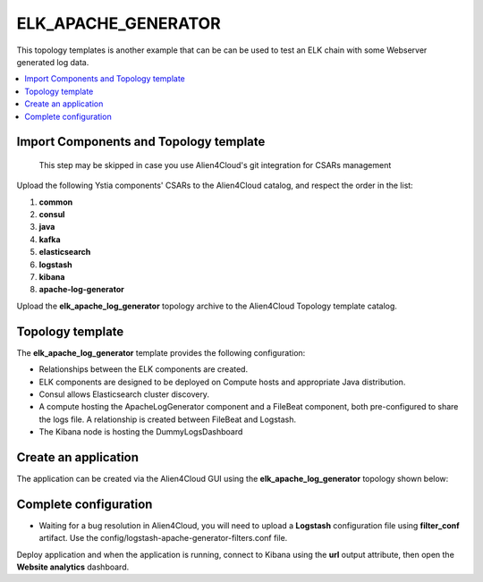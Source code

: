 .. _elk_apache_generator_section:

********************
ELK_APACHE_GENERATOR
********************

This topology templates is another example that can be can be used to test an ELK chain with some Webserver generated log data.

.. contents::
    :local:
    :depth: 3


Import Components and Topology template
----------------------------------------

  This step may be skipped in case you use Alien4Cloud's git integration for CSARs management

Upload the following Ystia components' CSARs to the Alien4Cloud catalog, and respect the order in the list:

#. **common**
#. **consul**
#. **java**
#. **kafka**
#. **elasticsearch**
#. **logstash**
#. **kibana**
#. **apache-log-generator**

Upload the **elk_apache_log_generator** topology archive to the Alien4Cloud Topology template catalog.

Topology template
-----------------
The **elk_apache_log_generator** template provides the following configuration:

- Relationships between the ELK components are created.

- ELK components are designed to be deployed on Compute hosts and appropriate Java distribution.

- Consul allows Elasticsearch cluster discovery.

- A compute hosting the ApacheLogGenerator component and a FileBeat component, both pre-configured to share the logs file. A relationship is created between FileBeat and Logstash.

- The Kibana node is hosting the DummyLogsDashboard


Create an application
---------------------
The application can be created via the Alien4Cloud GUI using the **elk_apache_log_generator** topology shown below:

.. image:: docs/images/elk_apache_log_generator.png
   :name: elk_apache_log_generator_figure
   :scale: 100
   :align: center

Complete configuration
----------------------

- Waiting for a bug resolution in Alien4Cloud, you will need to upload a **Logstash** configuration file using **filter_conf** artifact. Use the config/logstash-apache-generator-filters.conf file.

Deploy application and when the application is running, connect to Kibana using the **url** output attribute, then open the **Website analytics** dashboard.